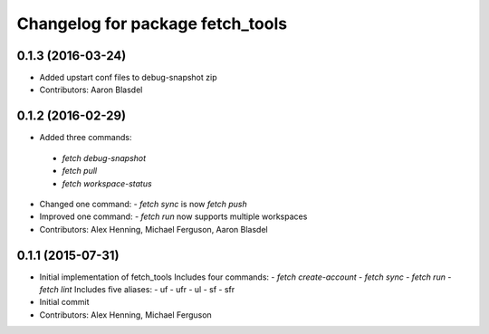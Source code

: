 ^^^^^^^^^^^^^^^^^^^^^^^^^^^^^^^^^
Changelog for package fetch_tools
^^^^^^^^^^^^^^^^^^^^^^^^^^^^^^^^^

0.1.3 (2016-03-24)
------------------
* Added upstart conf files to debug-snapshot zip
* Contributors: Aaron Blasdel

0.1.2 (2016-02-29)
------------------
*  Added three commands:
  - `fetch debug-snapshot`
  - `fetch pull`
  - `fetch workspace-status`
* Changed one command:
  - `fetch sync` is now `fetch push`
* Improved one command:
  - `fetch run` now supports multiple workspaces
* Contributors: Alex Henning, Michael Ferguson, Aaron Blasdel

0.1.1 (2015-07-31)
------------------
* Initial implementation of fetch_tools
  Includes four commands:
  - `fetch create-account`
  - `fetch sync`
  - `fetch run`
  - `fetch lint`
  Includes five aliases:
  - uf
  - ufr
  - ul
  - sf
  - sfr
* Initial commit
* Contributors: Alex Henning, Michael Ferguson
